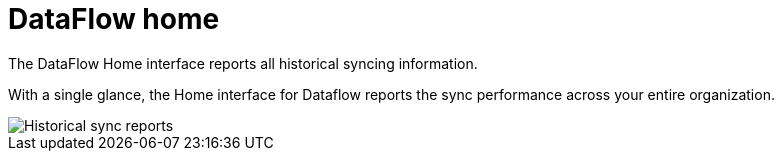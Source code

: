 = DataFlow home
:last_updated: 06/29/2020

The DataFlow Home interface reports all historical syncing information.


With a single glance, the Home interface for Dataflow reports the sync performance across your entire organization.

image::dataflow-home.png[Historical sync reports]
